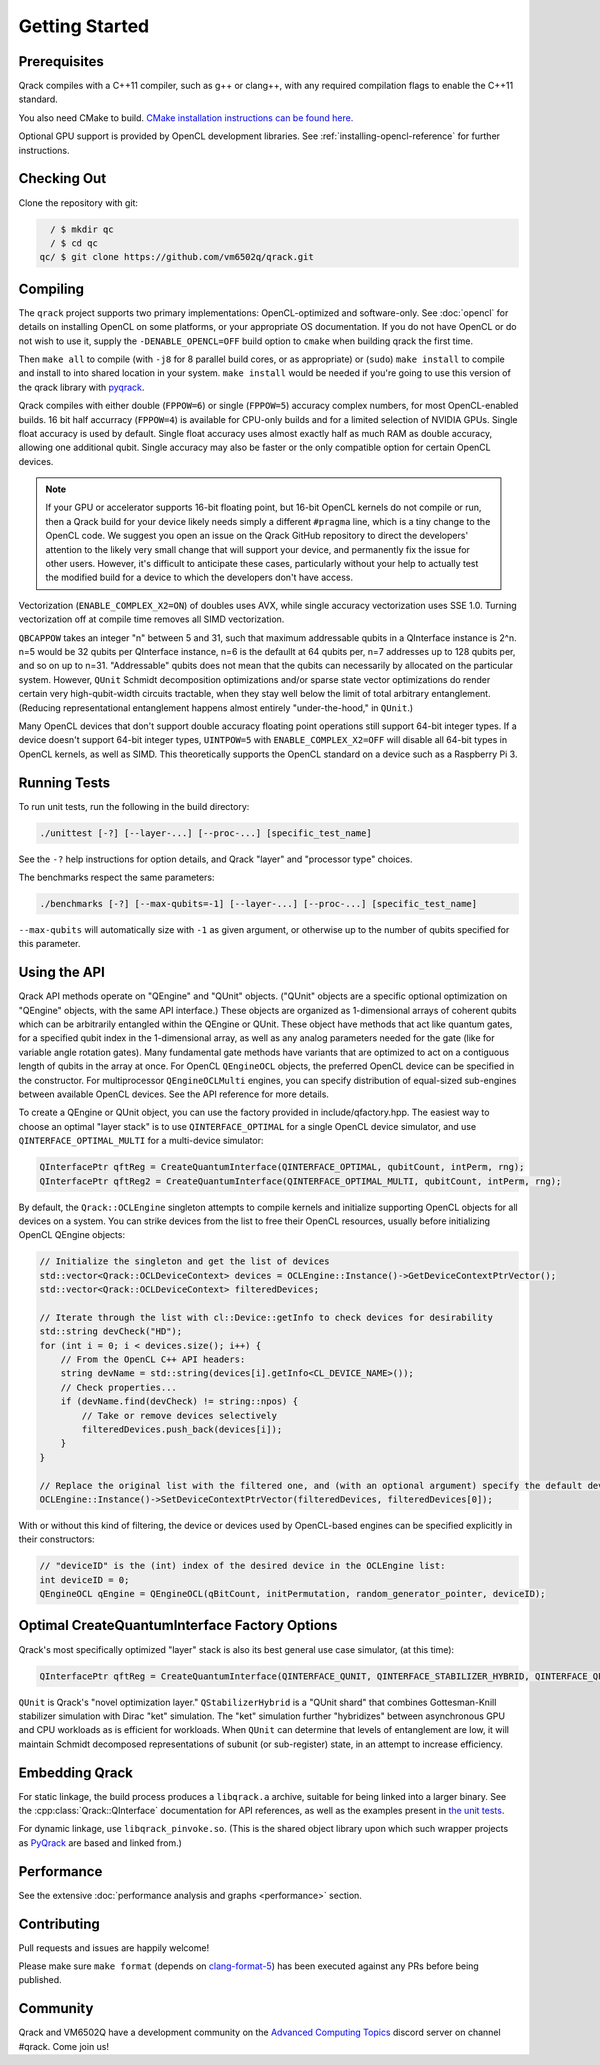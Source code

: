 Getting Started
---------------

Prerequisites
~~~~~~~~~~~~~

Qrack compiles with a C++11 compiler, such as g++ or clang++, with any required compilation flags to enable the C++11 standard.

You also need CMake to build. `CMake installation instructions can be found here. <https://cmake.org/install/>`_

Optional GPU support is provided by OpenCL development libraries. See :ref:`installing-opencl-reference` for further instructions.

Checking Out
~~~~~~~~~~~~

Clone the repository with git:

.. code-block:: bash

          / $ mkdir qc
          / $ cd qc
        qc/ $ git clone https://github.com/vm6502q/qrack.git

Compiling
~~~~~~~~~

The ``qrack`` project supports two primary implementations: OpenCL-optimized and software-only.  See :doc:`opencl` for details on installing OpenCL on some platforms, or your appropriate OS documentation. If you do not have OpenCL or do not wish to use it, supply the ``-DENABLE_OPENCL=OFF`` build option to ``cmake`` when building qrack the first time.

.. code-block:: bash
    qc/ $ mkdir qrack/build
    qc/ $ cd qrack/build && cmake [-DENABLE_OPENCL=OFF] [-DENABLE_COMPLEX_X2=OFF] [-DENABLE_RDRAND=ON] [-DQBCAPPOW=5-31] [-DFPPOW=4-6] ..

Then ``make all`` to compile (with ``-j8`` for 8 parallel build cores, or as appropriate) or (``sudo``) ``make install`` to compile and install to into shared location in your system. ``make install`` would be needed if you're going to use this version of the qrack library with `pyqrack <https://github.com/vm6502q/pyqrack>`_.

Qrack compiles with either double (``FPPOW=6``) or single (``FPPOW=5``) accuracy complex numbers, for most OpenCL-enabled builds. 16 bit half accurracy (``FPPOW=4``) is available for CPU-only builds and for a limited selection of NVIDIA GPUs. Single float accuracy is used by default. Single float accuracy uses almost exactly half as much RAM as double accuracy, allowing one additional qubit. Single accuracy may also be faster or the only compatible option for certain OpenCL devices.

.. note:: If your GPU or accelerator supports 16-bit floating point, but 16-bit OpenCL kernels do not compile or run, then a Qrack build for your device likely needs simply a different ``#pragma`` line, which is a tiny change to the OpenCL code. We suggest you open an issue on the Qrack GitHub repository to direct the developers' attention to the likely very small change that will support your device, and permanently fix the issue for other users. However, it's difficult to anticipate these cases, particularly without your help to actually test the modified build for a device to which the developers don't have access.

Vectorization (``ENABLE_COMPLEX_X2=ON``) of doubles uses AVX, while single accuracy vectorization uses SSE 1.0. Turning vectorization off at compile time removes all SIMD vectorization.

``QBCAPPOW`` takes an integer "n" between 5 and 31, such that maximum addressable qubits in a QInterface instance is 2^n. n=5 would be 32 qubits per QInterface instance, n=6 is the defaullt at 64 qubits per, n=7 addresses up to 128 qubits per, and so on up to n=31. "Addressable" qubits does not mean that the qubits can necessarily by allocated on the particular system. However, ``QUnit`` Schmidt decomposition optimizations and/or sparse state vector optimizations do render certain very high-qubit-width circuits tractable, when they stay well below the limit of total arbitrary entanglement. (Reducing representational entanglement happens almost entirely "under-the-hood," in ``QUnit``.)

Many OpenCL devices that don't support double accuracy floating point operations still support 64-bit integer types. If a device doesn't support 64-bit integer types, ``UINTPOW=5`` with ``ENABLE_COMPLEX_X2=OFF`` will disable all 64-bit types in OpenCL kernels, as well as SIMD. This theoretically supports the OpenCL standard on a device such as a Raspberry Pi 3.

Running Tests
~~~~~~~~~~~~~

To run unit tests, run the following in the build directory:

.. code-block:: bash

    ./unittest [-?] [--layer-...] [--proc-...] [specific_test_name]

See the ``-?`` help instructions for option details, and Qrack "layer" and "processor type" choices.

The benchmarks respect the same parameters:

.. code-block:: bash

    ./benchmarks [-?] [--max-qubits=-1] [--layer-...] [--proc-...] [specific_test_name]

``--max-qubits`` will automatically size with ``-1`` as given argument, or otherwise up to the number of qubits specified for this parameter.


Using the API
~~~~~~~~~~~~~

Qrack API methods operate on "QEngine" and "QUnit" objects. ("QUnit" objects are a specific optional optimization on "QEngine" objects, with the same API interface.) These objects are organized as 1-dimensional arrays of coherent qubits which can be arbitrarily entangled within the QEngine or QUnit. These object have methods that act like quantum gates, for a specified qubit index in the 1-dimensional array, as well as any analog parameters needed for the gate (like for variable angle rotation gates). Many fundamental gate methods have variants that are optimized to act on a contiguous length of qubits in the array at once. For OpenCL ``QEngineOCL`` objects, the preferred OpenCL device can be specified in the constructor. For multiprocessor ``QEngineOCLMulti`` engines, you can specify distribution of equal-sized sub-engines between available OpenCL devices. See the API reference for more details.

To create a QEngine or QUnit object, you can use the factory provided in include/qfactory.hpp. The easiest way to choose an optimal "layer stack" is to use ``QINTERFACE_OPTIMAL`` for a single OpenCL device simulator, and use ``QINTERFACE_OPTIMAL_MULTI`` for a multi-device simulator:

.. code-block:: c

    QInterfacePtr qftReg = CreateQuantumInterface(QINTERFACE_OPTIMAL, qubitCount, intPerm, rng);
    QInterfacePtr qftReg2 = CreateQuantumInterface(QINTERFACE_OPTIMAL_MULTI, qubitCount, intPerm, rng);

By default, the ``Qrack::OCLEngine`` singleton attempts to compile kernels and initialize supporting OpenCL objects for all devices on a system. You can strike devices from the list to free their OpenCL resources, usually before initializing OpenCL QEngine objects:

.. code-block:: c

    // Initialize the singleton and get the list of devices
    std::vector<Qrack::OCLDeviceContext> devices = OCLEngine::Instance()->GetDeviceContextPtrVector();
    std::vector<Qrack::OCLDeviceContext> filteredDevices;

    // Iterate through the list with cl::Device::getInfo to check devices for desirability
    std::string devCheck("HD");
    for (int i = 0; i < devices.size(); i++) {
        // From the OpenCL C++ API headers:
        string devName = std::string(devices[i].getInfo<CL_DEVICE_NAME>());
        // Check properties...
        if (devName.find(devCheck) != string::npos) {
            // Take or remove devices selectively
            filteredDevices.push_back(devices[i]);
        }
    }

    // Replace the original list with the filtered one, and (with an optional argument) specify the default device.
    OCLEngine::Instance()->SetDeviceContextPtrVector(filteredDevices, filteredDevices[0]);

With or without this kind of filtering, the device or devices used by OpenCL-based engines can be specified explicitly in their constructors:

.. code-block:: c
    
    // "deviceID" is the (int) index of the desired device in the OCLEngine list:
    int deviceID = 0;
    QEngineOCL qEngine = QEngineOCL(qBitCount, initPermutation, random_generator_pointer, deviceID);

Optimal CreateQuantumInterface Factory Options
~~~~~~~~~~~~~~~~~~~~~~~~~~~~~~~~~~~~~~~~~~~~~~

Qrack's most specifically optimized "layer" stack is also its best general use case simulator, (at this time):

.. code-block:: c

    QInterfacePtr qftReg = CreateQuantumInterface(QINTERFACE_QUNIT, QINTERFACE_STABILIZER_HYBRID, QINTERFACE_QPAGER, QINTERFACE_MASK_FUSION, QINTERFACE_HYBRID, qubitCount, intPerm, rng[, ...]);

``QUnit`` is Qrack's "novel optimization layer." ``QStabilizerHybrid`` is a "QUnit shard" that combines Gottesman-Knill stabilizer simulation with Dirac "ket" simulation. The "ket" simulation further "hybridizes" between asynchronous GPU and CPU workloads as is efficient for workloads. When ``QUnit`` can determine that levels of entanglement are low, it will maintain Schmidt decomposed representations of subunit (or sub-register) state, in an attempt to increase efficiency.

Embedding Qrack
~~~~~~~~~~~~~~~

For static linkage, the build process produces a ``libqrack.a`` archive, suitable for being linked into a larger binary.  See the :cpp:class:`Qrack::QInterface` documentation for API references, as well as the examples present in `the unit tests <https://github.com/vm6502q/qrack/blob/main/tests.cpp>`_.

For dynamic linkage, use ``libqrack_pinvoke.so``. (This is the shared object library upon which such wrapper projects as `PyQrack <https://github.com/vm6502q/pyqrack>`_ are based and linked from.)

Performance
~~~~~~~~~~~

See the extensive :doc:`performance analysis and graphs <performance>` section.

Contributing
~~~~~~~~~~~~

Pull requests and issues are happily welcome!

Please make sure ``make format`` (depends on `clang-format-5 <https://clang.llvm.org/docs/ClangFormat.html>`_) has been executed against any PRs before being published.

Community
~~~~~~~~~

Qrack and VM6502Q have a development community on the `Advanced Computing Topics <https://discord.gg/yDZBuhu>`_ discord server on channel #qrack.  Come join us!

